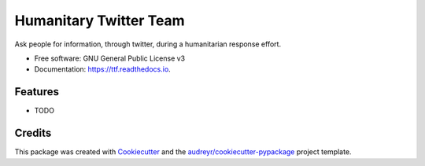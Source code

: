 =======================
Humanitary Twitter Team
=======================


.. image:: https://img.shields.io/pypi/v/ttf.svg
        :target: https://pypi.python.org/pypi/ttf

.. image:: https://img.shields.io/travis/SiggyF/ttf.svg
        :target: https://travis-ci.org/SiggyF/ttf

.. image:: https://readthedocs.org/projects/ttf/badge/?version=latest
        :target: https://ttf.readthedocs.io/en/latest/?badge=latest
        :alt: Documentation Status

.. image:: https://pyup.io/repos/github/SiggyF/ttf/shield.svg
     :target: https://pyup.io/repos/github/SiggyF/ttf/
     :alt: Updates


Ask people for information, through twitter, during a humanitarian response effort.


* Free software: GNU General Public License v3
* Documentation: https://ttf.readthedocs.io.


Features
--------

* TODO

Credits
---------

This package was created with Cookiecutter_ and the `audreyr/cookiecutter-pypackage`_ project template.

.. _Cookiecutter: https://github.com/audreyr/cookiecutter
.. _`audreyr/cookiecutter-pypackage`: https://github.com/audreyr/cookiecutter-pypackage
